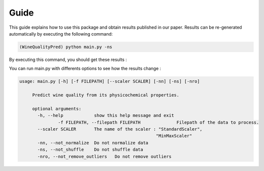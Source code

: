 .. vim: set fileencoding=utf-8 :

.. _wine_quality_guide:


Guide
============

This guide explains how to use this package and obtain results published in our paper. Results can be re-generated automatically by executing the following command:

.. code-block:: sh

   (WineQualityPred) python main.py -ns

By executing this command, you should get these results :

.. testcode::

   import main
   main.main(False)

.. testoutput::
   :options: +NORMALIZE_WHITESPACE
   
   Preprocessing done !
   Multi-Linear Regression
       Score : 0.252751
   KNN Regressor
       Score : 0.178368
   SVM Regressor
       Score : 0.247992

You can run main.py with differents options to see how the results change : 

.. code-block:: sh

   usage: main.py [-h] [-f FILEPATH] [--scaler SCALER] [-nn] [-ns] [-nro]

	Predict wine quality from its physicochemical properties.

	optional arguments:
	  -h, --help            show this help message and exit
		  -f FILEPATH, --filepath FILEPATH		Filepath of the data to process.
	  --scaler SCALER       The name of the scaler : "StandardScaler",
							"MinMaxScaler"
	  -nn, --not_normalize  Do not normalize data
	  -ns, --not_shuffle    Do not shuffle data
	  -nro, --not_remove_outliers	Do not remove outliers
